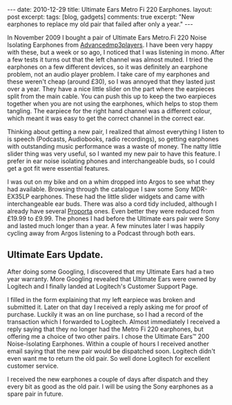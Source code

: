 #+STARTUP: showall indent
#+STARTUP: hidestars
#+OPTIONS: H:3 num:nil tags:nil toc:nil timestamps:nil

#+BEGIN_HTML
---
date: 2010-12-29
title: Ultimate Ears Metro Fi 220 Earphones.
layout: post
excerpt:
tags: [blog, gadgets]
comments: true
excerpt: "New earphones to replace my old pair that failed after only
a year."
---
#+END_HTML

In November 2009 I bought a pair of Ultimate Ears Metro.Fi 220 Noise
Isolating Earphones from [[http://www.advancedmp3players.co.uk][Advancedmp3players]]. I have been very happy
with these, but a week or so ago, I noticed that I was listening in
mono. After a few tests it turns out that the left channel was almost
muted. I tried the earphones on a few different devices, so it was
definitely an earphone problem, not an audio player problem. I take
care of my earphones and these weren't cheap (around £30), so I was
annoyed that they lasted just over a year. They have a nice little
slider on the part where the earpieces split from the main cable. You
can push this up to keep the two earpieces together when you are not
using the earphones, which helps to stop them tangling. The earpiece
for the right hand channel was a different colour, which meant it was
easy to get the correct channel in the correct ear.

Thinking about getting a new pair, I realized that almost everything
I listen to is speech (Podcasts, Audiobooks, radio recordings), so
getting earphones with outstanding music performance was a waste of
money. The natty little slider thing was very useful, so I wanted my
new pair to have this feature. I prefer in ear noise isolating phones
and interchangeable buds, so I could get a got fit were essential
features.

I was out on my bike and on a whim dropped into Argos to see what they
had available. Browsing through the catalogue I saw some Sony
MDR-EX35LP earphones. These had the little slider widgets and came
with interchangeable ear buds. There was also a cord tidy included,
although I already have several [[http://www.proporta.com][Proporta]] ones. Even better they were
reduced from £19.99 to £9.99. The phones I had before the Ultimate
ears pair were Sony and lasted much longer than a year. A few minutes
later I was happily cycling away from Argos listening to a Podcast
through both ears.

** Ultimate Ears Update.
After doing some Googling, I discovered that my Ultimate Ears had a
two year warranty. More Googling revealed that Ultimate Ears were
owned by Logitech and I finally landed at Logitech's Customer Support
Page.

I filled in the form explaining that my left earpiece was broken and
submitted it. Later on that day I received a reply asking me for proof
of purchase. Luckily it was an on line purchase, so I had a record of
the transaction which I forwarded to Logitech. Almost immediately I
received a reply saying that they no longer had the Metro Fi 220
earphones, but offering me a choice of two other pairs. I chose the
Ultimate Ears™ 200 Noise-Isolating Earphones. Within a couple of hours
I received another email saying that the new pair would be dispatched
soon. Logitech didn't even want me to return the old pair. So well
done Logitech for excellent customer service.

I received the new earphones a couple of days after dispatch and they
every bit as good as the old pair. I will be using the Sony earphones
as a spare pair in future.
